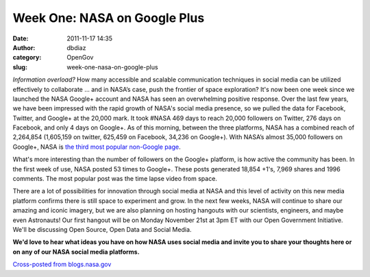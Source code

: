 Week One: NASA on Google Plus
#############################
:date: 2011-11-17 14:35
:author: dbdiaz
:category: OpenGov
:slug: week-one-nasa-on-google-plus

*Information overload?* How many accessible and scalable communication
techniques in social media can be utilized effectively to collaborate …
and in NASA’s case, push the frontier of space exploration? It's now
been one week since we launched the NASA Google+ account and NASA has
seen an overwhelming positive response. Over the last few years, we have
been impressed with the rapid growth of NASA's social media presence, so
we pulled the data for Facebook, Twitter, and Google+ at the 20,000
mark. It took #NASA 469 days to reach 20,000 followers on Twitter, 276
days on Facebook, and only 4 days on Google+. As of this morning,
between the three platforms, NASA has a combined reach of 2,264,854
(1,605,159 on twitter, 625,459 on Facebook, 34,236 on Google+). With
NASA’s almost 35,000 followers on Google+, NASA is `the third most
popular non-Google page`_.

What's more interesting than the number of followers on the Google+
platform, is how active the community has been. In the first week of
use, NASA posted 53 times to Google+. These posts generated 18,854 +1's,
7,969 shares and 1996 comments. The most popular post was the time lapse
video from space.

There are a lot of possibilities for innovation through social media at
NASA and this level of activity on this new media platform confirms
there is still space to experiment and grow. In the next few weeks, NASA
will continue to share our amazing and iconic imagery, but we are also
planning on hosting hangouts with our scientists, engineers, and maybe
even Astronauts! Our first hangout will be on Monday November 21st at
3pm ET with our Open Government Initiative. We'll be discussing Open
Source, Open Data and Social Media.

**We'd love to hear what ideas you have on how NASA uses social media
and invite you to share your thoughts here or on any of our NASA social
media platforms.**

`Cross-posted from blogs.nasa.gov`_

.. _the third most popular non-Google page: http://socialstatistics.com/top/pages
.. _Cross-posted from blogs.nasa.gov: http://blogs.nasa.gov/cm/blog/NASA-CIO-Blog/posts/post_1321551149622.html
